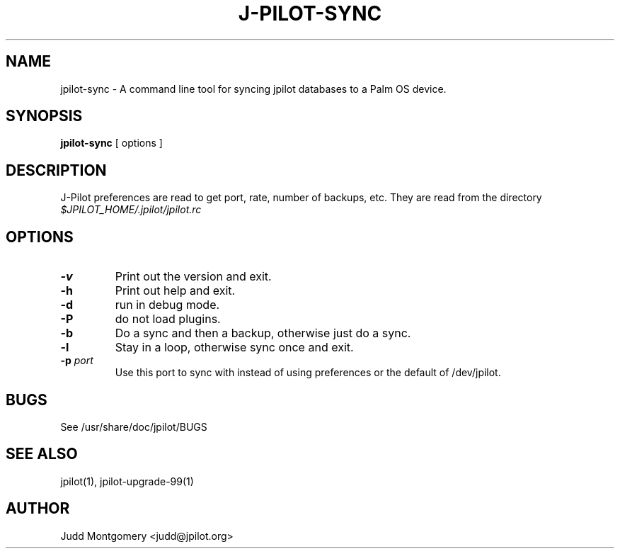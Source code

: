 .TH J-PILOT-SYNC 1
.SH NAME
jpilot-sync \- A command line tool for syncing jpilot databases to a Palm OS
device.
.SH SYNOPSIS
.B jpilot-sync
[ options ]
.SH "DESCRIPTION"
J-Pilot preferences are read to get port, rate, number of backups, etc.
They are read from the directory
.I $JPILOT_HOME/.jpilot/jpilot.rc
.SH OPTIONS
.TP
.B \-v
Print out the version and exit.
.TP
.B \-h
Print out help and exit.
.TP
.B \-d
run in debug mode.
.TP
.B \-P
do not load plugins.
.TP
.B \-b
Do a sync and then a backup, otherwise just do a sync.
.TP
.B \-l
Stay in a loop, otherwise sync once and exit.
.TP
.BI "\-p " port
Use this port to sync with instead of using preferences or the
default of /dev/jpilot.
.SH BUGS
See /usr/share/doc/jpilot/BUGS
.SH SEE ALSO
jpilot(1), jpilot-upgrade-99(1)
.SH AUTHOR
Judd Montgomery <judd@jpilot.org>
